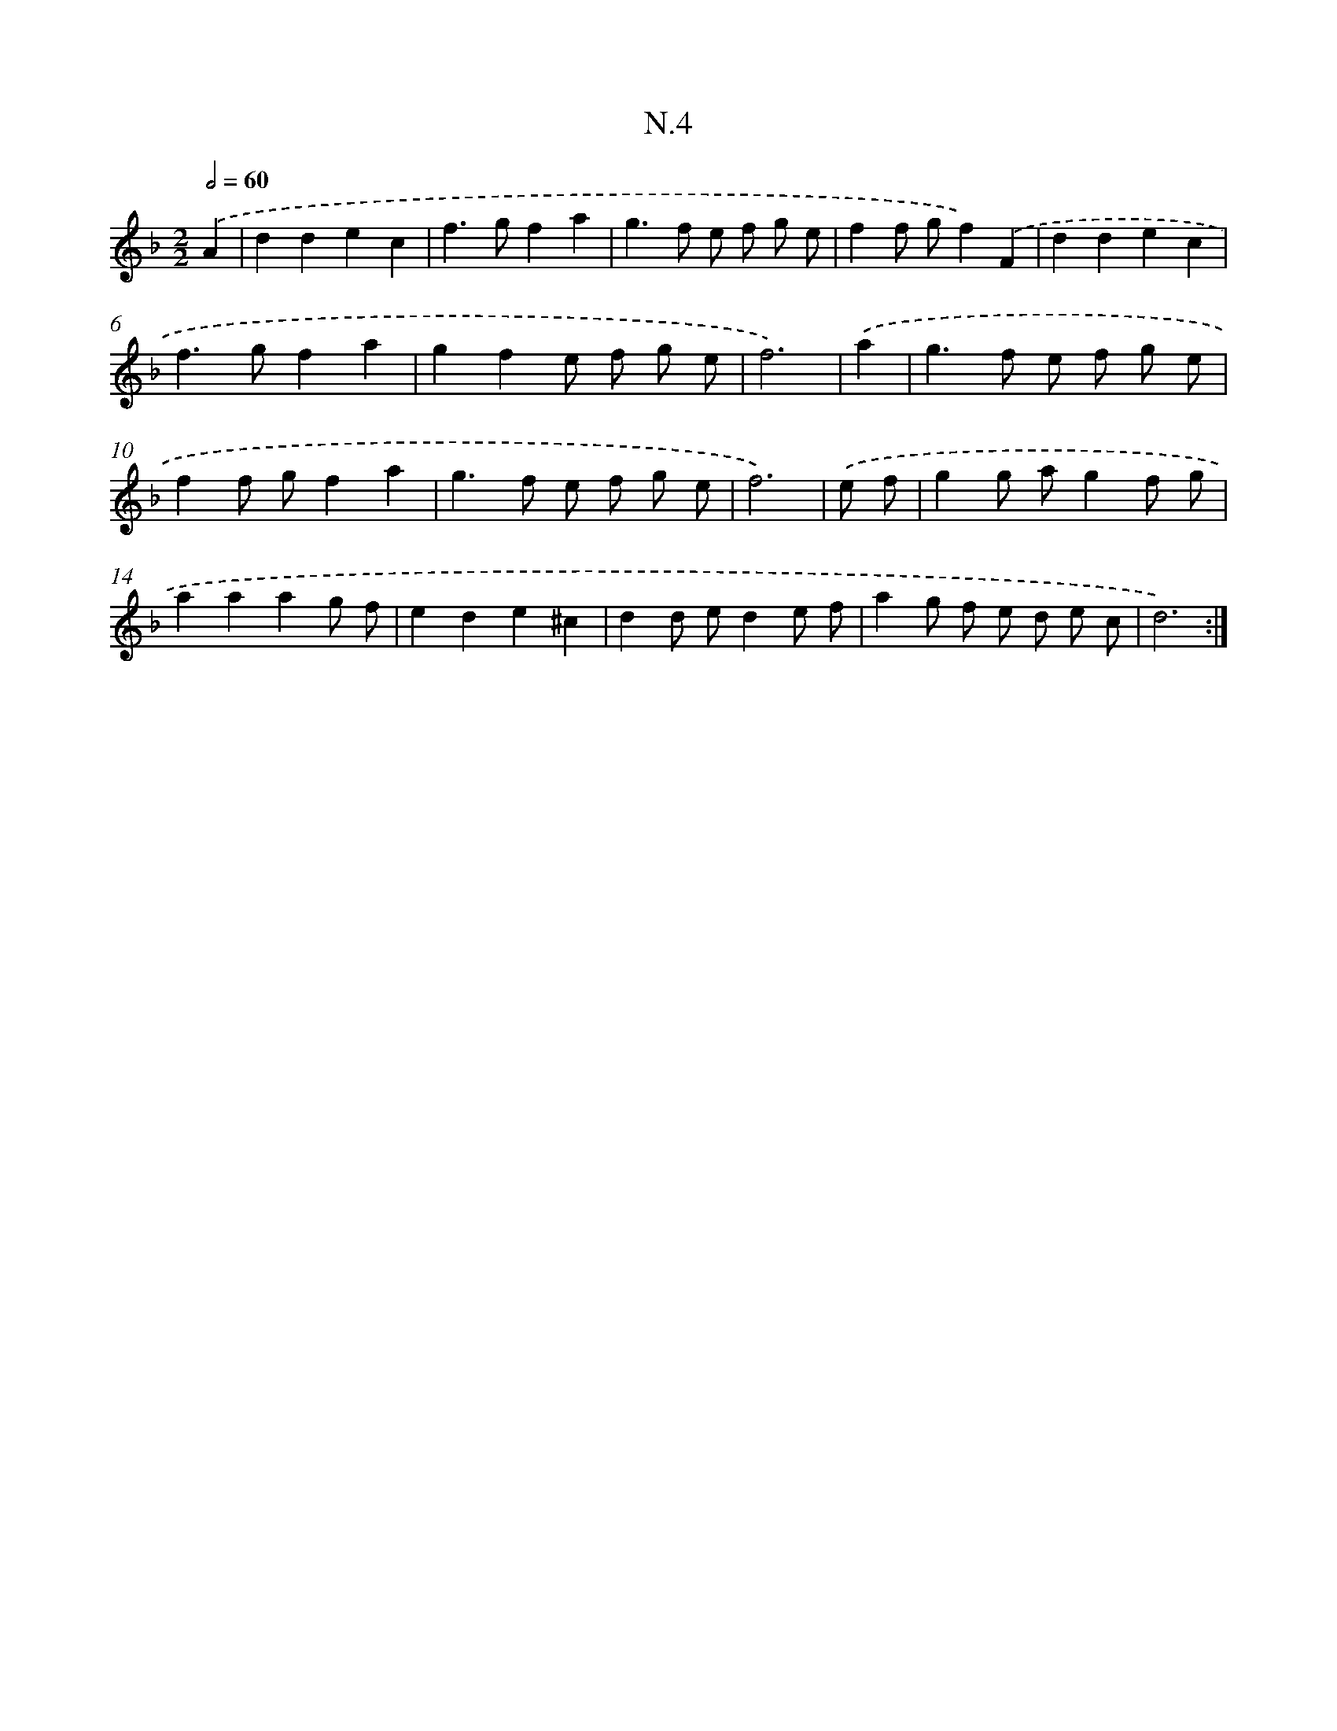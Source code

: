 X: 16080
T: N.4
%%abc-version 2.0
%%abcx-abcm2ps-target-version 5.9.1 (29 Sep 2008)
%%abc-creator hum2abc beta
%%abcx-conversion-date 2018/11/01 14:38:00
%%humdrum-veritas 4046521928
%%humdrum-veritas-data 1086357550
%%continueall 1
%%barnumbers 0
L: 1/8
M: 2/2
Q: 1/2=60
K: F clef=treble
.('A2 [I:setbarnb 1]|
d2d2e2c2 |
f2>g2f2a2 |
g2>f2 e f g e |
f2f gf2).('F2 |
d2d2e2c2 |
f2>g2f2a2 |
g2f2e f g e |
f6) |
.('a2 [I:setbarnb 9]|
g2>f2 e f g e |
f2f gf2a2 |
g2>f2 e f g e |
f6) |
.('e f [I:setbarnb 13]|
g2g ag2f g |
a2a2a2g f |
e2d2e2^c2 |
d2d ed2e f |
a2g f e d e c |
d6) :|]
